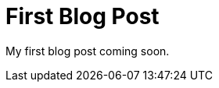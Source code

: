 = First Blog Post
:hp-image: http://www.macfixer.com/images/email.svg

My first blog post coming soon.

